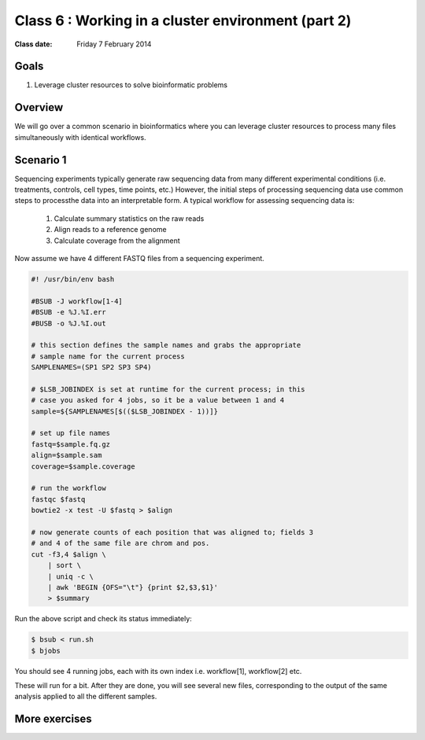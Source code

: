 ***************************************************
Class 6 : Working in a cluster environment (part 2)
***************************************************

:Class date: Friday 7 February 2014

Goals
=====
#. Leverage cluster resources to solve bioinformatic problems

Overview
========
We will go over a common scenario in bioinformatics where you can
leverage cluster resources to process many files simultaneously with
identical workflows.

Scenario 1
==========
Sequencing experiments typically generate raw sequencing data from many
different experimental conditions (i.e. treatments, controls, cell types,
time points, etc.) However, the initial steps of processing sequencing
data use common steps to processthe data into an interpretable form. A
typical workflow for assessing sequencing data is:

    #. Calculate summary statistics on the raw reads
    #. Align reads to a reference genome
    #. Calculate coverage from the alignment

.. todo::

    figure out how to:

        #. move the following code block to a file
        #. have it displayed in the rendered html
        #. provide a link to the file so that one can download (instead of
            copying and pasting)

    Maybe use this?: http://sphinx-doc.org/markup/inline.html#ref-role

Now assume we have 4 different FASTQ files from a sequencing experiment.

.. code-block:: bash

    #! /usr/bin/env bash

    #BSUB -J workflow[1-4]
    #BSUB -e %J.%I.err
    #BUSB -o %J.%I.out

    # this section defines the sample names and grabs the appropriate
    # sample name for the current process
    SAMPLENAMES=(SP1 SP2 SP3 SP4)

    # $LSB_JOBINDEX is set at runtime for the current process; in this
    # case you asked for 4 jobs, so it be a value between 1 and 4
    sample=${SAMPLENAMES[$(($LSB_JOBINDEX - 1))]}

    # set up file names
    fastq=$sample.fq.gz
    align=$sample.sam
    coverage=$sample.coverage

    # run the workflow
    fastqc $fastq
    bowtie2 -x test -U $fastq > $align

    # now generate counts of each position that was aligned to; fields 3
    # and 4 of the same file are chrom and pos.
    cut -f3,4 $align \
        | sort \
        | uniq -c \
        | awk 'BEGIN {OFS="\t"} {print $2,$3,$1}'
        > $summary

Run the above script and check its status immediately:

.. code-block:: bash

    $ bsub < run.sh
    $ bjobs

You should see 4 running jobs, each with its own index i.e. workflow[1],
workflow[2] etc.    

These will run for a bit. After they are done, you will see several new
files, corresponding to the output of the same analysis applied to all the
different samples.

More exercises
==============

